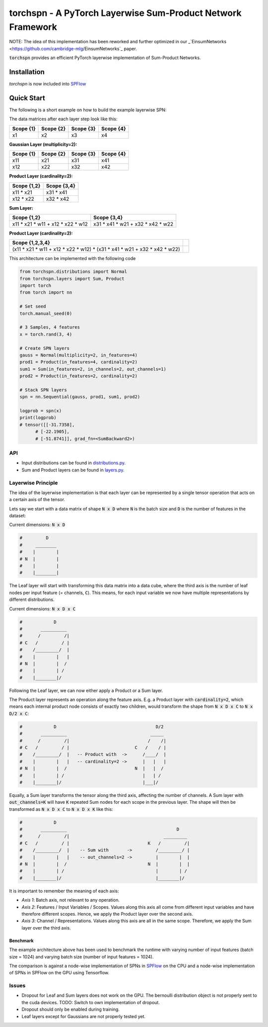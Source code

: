 ============================================================
torchspn - A PyTorch Layerwise Sum-Product Network Framework
============================================================

NOTE: The idea of this implementation has been reworked and further optimized in our _`EinsumNetworks <https://github.com/cambridge-mlg/EinsumNetworks`_ paper.

:code:`torchspn` provides an efficient PyTorch layerwise implementation of Sum-Product Networks.

Installation
------------

`torchspn` is now included into `SPFlow <https://github.com/SPFlow/SPFlow>`_



Quick Start
-----------
The following is a short example on how to build the example layerwise SPN:

.. image:: ./res/spn.png
    :alt: Example Sum-Product Network
    :align: center

The data matrices after each layer step look like this:

=========  =========  =========  =========
Scope {1}  Scope {2}  Scope {3}  Scope {4} 
=========  =========  =========  =========
x1         x2         x3         x4        
=========  =========  =========  =========

**Gaussian Layer (multiplicity=2):**

=========  =========  =========  =========
Scope {1}  Scope {2}  Scope {3}  Scope {4} 
=========  =========  =========  =========
x11        x21        x31        x41       
x12        x22        x32        x42       
=========  =========  =========  =========

**Product Layer (cardinality=2):**

===========  ===========
Scope {1,2}  Scope {3,4} 
===========  ===========
x11 * x21    x31 * x41   
x12 * x22    x32 * x42   
===========  ===========

**Sum Layer:**

=================================  =================================
Scope {1,2}                        Scope {3,4}                       
=================================  =================================
x11 * x21 * w11 + x12 * x22 * w12  x31 * x41 * w21 + x32 * x42 * w22 
=================================  =================================


**Product Layer (cardinality=2):**

=========================================================================  ==
**Scope {1,2,3,4}**                                                                                                                        
=========================================================================  == 
(x11 * x21 * w11 + x12 * x22 * w12) * (x31 * x41 * w21 + x32 * x42 * w22)   
=========================================================================  ==


This architecture can be implemented with the following code

.. code:: python


  from torchspn.distributions import Normal
  from torchspn.layers import Sum, Product
  import torch
  from torch import nn

  # Set seed
  torch.manual_seed(0)

  # 3 Samples, 4 features
  x = torch.rand(3, 4)

  # Create SPN layers
  gauss = Normal(multiplicity=2, in_features=4)
  prod1 = Product(in_features=4, cardinality=2)
  sum1 = Sum(in_features=2, in_channels=2, out_channels=1)
  prod2 = Product(in_features=2, cardinality=2)

  # Stack SPN layers
  spn = nn.Sequential(gauss, prod1, sum1, prod2)

  logprob = spn(x)
  print(logprob)
  # tensor([[-31.7358],                                                                                                            
        # [-22.1905],                                                                                                            
        # [-51.8741]], grad_fn=<SumBackward2>)

API
===

- Input distributions can be found in `distributions.py <./torchspn/distributions.py>`_.
- Sum and Product layers can be found in `layers.py <./torchspn/layers.py>`_.

Layerwise Principle
===================

The idea of the layerwise implementation is that each layer can be represented by a single tensor operation that acts on a certain axis of the tensor.

Lets say we start with a data matrix of shape :code:`N x D` where :code:`N` is the batch size and :code:`D` is the number of features in the dataset:

Current dimensions: :code:`N x D`

.. code:: python

  #         D
  #     ________  
  #    |        |
  # N  |        |
  #    |        |
  #    |________|

The Leaf layer will start with transforming this data matrix into a data cube, where the third axis is the number of leaf nodes per input feature (= channels, :code:`C`). This means, for each input variable we now have multiple representations by different distributions.

Current dimensions: :code:`N x D x C`

.. code:: python

  #            D
  #       __________
  #      /         /|
  # C   /         / |
  #    /_________/  |
  #    |        |   |
  # N  |        |  /
  #    |        | /
  #    |________|/
  
Following the Leaf layer, we can now either apply a Product or a Sum layer. 

The Product layer represents an operation along the feature axis. E.g. a Product layer with :code:`cardinality=2`, which means each internal product node consists of exactly two children, would transform the shape from :code:`N x D x C` to :code:`N x D/2 x C`:

.. code:: python

  #            D                                      D/2
  #       __________                                _____
  #      /         /|                              /    /|
  # C   /         / |                         C   /    / |
  #    /_________/  |   -- Product with  ->      /____/  |
  #    |        |   |   -- cardinality=2 ->      |   |   |
  # N  |        |  /                          N  |   |  /
  #    |        | /                              |   | /
  #    |________|/                               |___|/

Equally, a Sum layer transforms the tensor along the third axis, affecting the number of channels. A Sum layer with :code:`out_channels=K` will have :code:`K` repeated Sum nodes for each scope in the previous layer. The shape will then be transformed as :code:`N x D x C` to :code:`N x D x K` like this:


.. code:: python

  #            D                                                      
  #       __________                                          D
  #      /         /|                                    _________    
  # C   /         / |                              K   /         /|   
  #    /_________/  |    -- Sum with       ->         /_________/ |   
  #    |        |   |    -- out_channels=2 ->         |        |  |   
  # N  |        |  /                               N  |        |  |
  #    |        | /                                   |        | /
  #    |________|/                                    |________|/      

It is important to remember the meaning of each axis:

- *Axis 1*: Batch axis, not relevant to any operation.
- *Axis 2*: Features / Input Variables / Scopes. Values along this axis all come from different input variables and have therefore different scopes. Hence, we apply the Product layer over the second axis.
- *Axis 3*: Channel / Representations. Values along this axis are all in the same scope. Therefore, we apply the Sum layer over the third axis.


Benchmark
_________

.. image:: ./res/benchmark.png
    :alt: Benchmark
    :align: center

The example architecture above has been used to benchmark the runtime with varying number of input features (batch size = 1024) and varying batch size (number of input features = 1024).

The comparison is against a node-wise implementation of SPNs in `SPFlow <https://github.com/SPFlow/SPFlow>`_ on the CPU and a node-wise implementation of SPNs in SPFlow on the GPU using Tensorflow.

Issues
======
- Dropout for Leaf and Sum layers does not work on the GPU. The bernoulli distribution object is not properly sent to the cuda devices. TODO: Switch to own implementation of dropout.
- Dropout should only be enabled during training.
- Leaf layers except for Gaussians are not properly tested yet.
